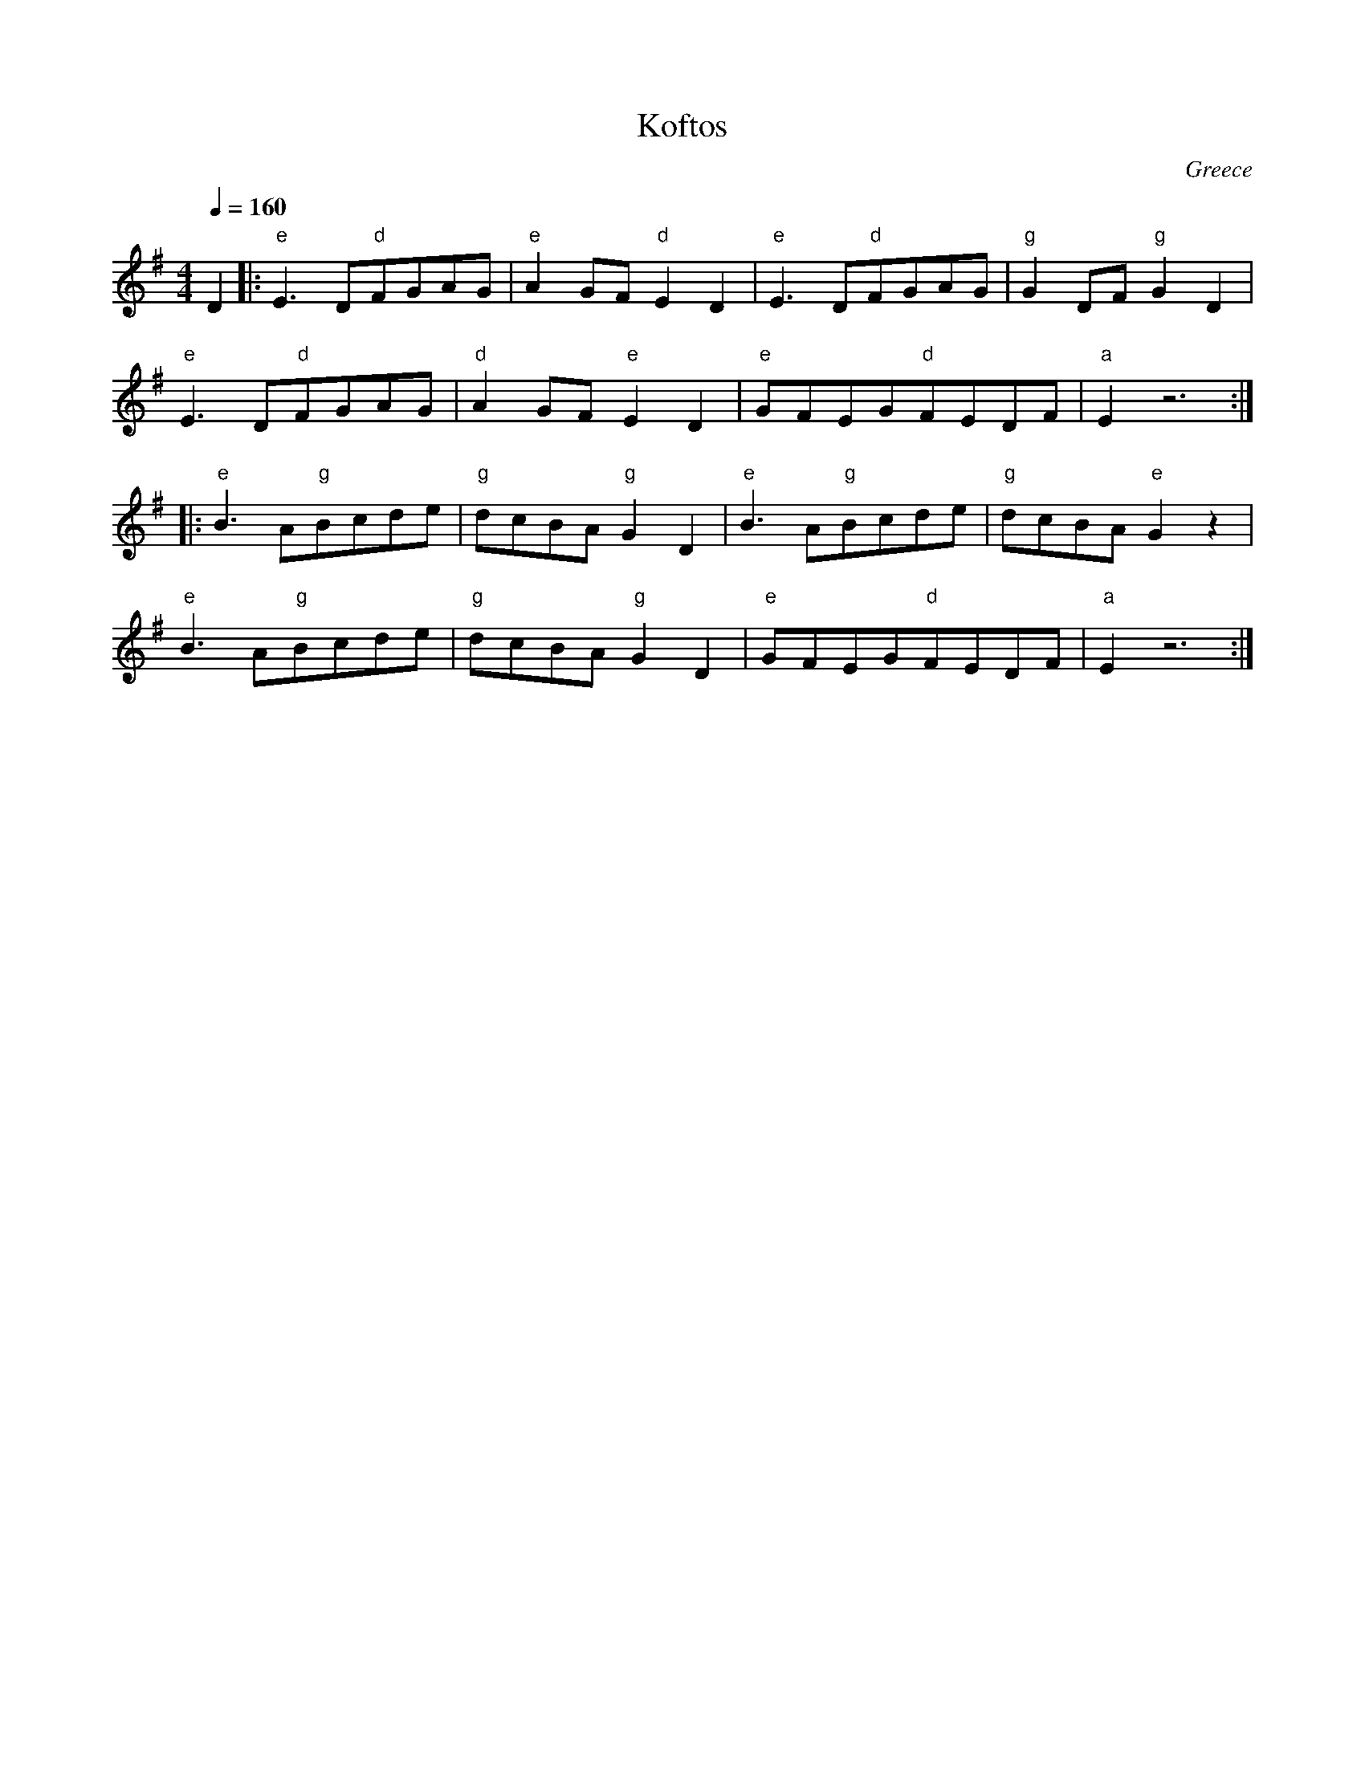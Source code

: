 X: 236
T:Koftos
O:Greece
F: http://www.youtube.com/watch?v=AFrCAz9fD60
F: http://www.youtube.com/watch?v=tEy-3IqbGMQ
M:4/4
L:1/8
Q:1/4=160
%%MIDI gchord fzzzfzfz
K:Em
   D2           |:"e"E3D"d"FGAG|"e"A2GF"d"E2D2|"e"E3D"d"FGAG |"g"G2DF"g"G2D2|
   "e"E3D"d"FGAG|"d"A2GF"e"E2D2|"e"GFEG"d"FEDF|"a"E2 z6      :|
|: "e"B3A"g"Bcde|"g"dcBA"g"G2D2|"e"B3A"g"Bcde |"g"dcBA"e"G2z2|
   "e"B3A"g"Bcde|"g"dcBA"g"G2D2|"e"GFEG"d"FEDF|"a"E2 z6      :|

